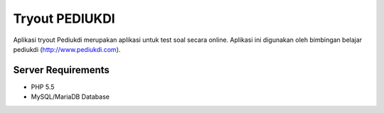 ###################
Tryout PEDIUKDI
###################

Aplikasi tryout Pediukdi merupakan aplikasi untuk test soal secara online. Aplikasi ini digunakan oleh bimbingan belajar
pediukdi (http://www.pediukdi.com).


*******************
Server Requirements
*******************

- PHP 5.5
- MySQL/MariaDB Database
